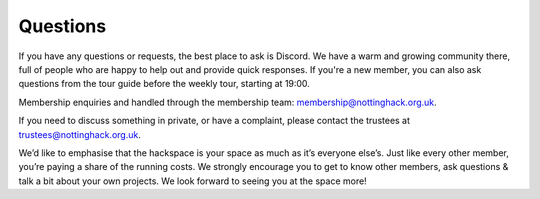 Questions
=========

If you have any questions or requests, the best place to ask is Discord. We have a warm and growing community there, full of people who are happy to help out and provide quick responses. If you're a new member, you can also ask questions from the tour guide before the weekly tour, starting at 19:00.

Membership enquiries and handled through the membership team: membership@nottinghack.org.uk.

If you need to discuss something in private, or have a complaint, please contact the trustees at trustees@nottinghack.org.uk.

We’d like to emphasise that the hackspace is your space as much as it’s everyone else’s. Just like every other member, you’re paying a share of the running costs. We strongly encourage you to get to know other members, ask questions & talk a bit about your own projects. We look forward to seeing you at the space more!
